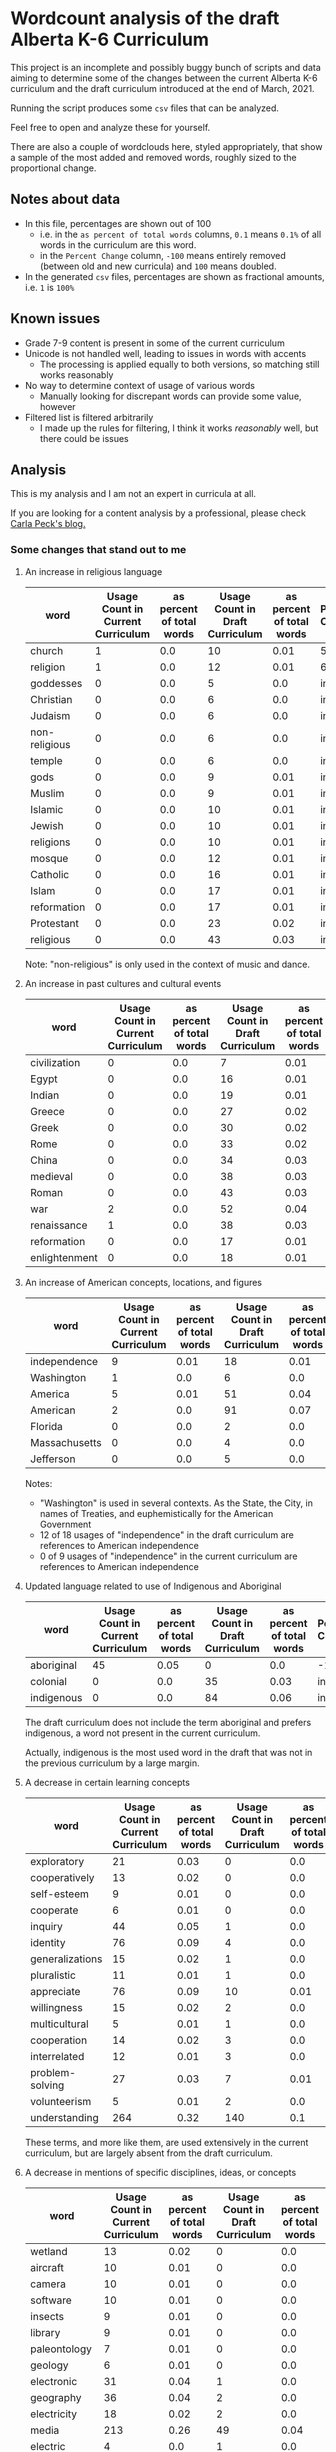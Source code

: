 * Wordcount analysis of the draft Alberta K-6 Curriculum

  This project is an incomplete and possibly buggy bunch of scripts and data aiming to determine some of the changes
  between the current Alberta K-6 curriculum and the draft curriculum introduced at the end of March, 2021.

  Running the script produces some ~csv~ files that can be analyzed.

  Feel free to open and analyze these for yourself.

  There are also a couple of wordclouds here, styled appropriately, that show a sample of the most added and removed
  words, roughly sized to the proportional change.

** Notes about data
   - In this file, percentages are shown out of 100
     - i.e. in the ~as percent of total words~ columns, ~0.1~ means ~0.1%~ of all words in the curriculum are this word.
     - in the ~Percent Change~ column, ~-100~ means entirely removed (between old and new curricula) and ~100~ means
       doubled.
   - In the generated ~csv~ files, percentages are shown as fractional amounts, i.e. ~1~ is ~100%~

** Known issues
   - Grade 7-9 content is present in some of the current curriculum
   - Unicode is not handled well, leading to issues in words with accents
     - The processing is applied equally to both versions, so matching still works reasonably
   - No way to determine context of usage of various words
     - Manually looking for discrepant words can provide some value, however
   - Filtered list is filtered arbitrarily
     - I made up the rules for filtering, I think it works /reasonably/ well, but there could be issues

** Analysis
   This is my analysis and I am not an expert in curricula at all.

   If you are looking for a content analysis by a professional, please check [[https://carlapeck.wordpress.com/][Carla Peck's blog.]]

*** Some changes that stand out to me
**** An increase in religious language
     | word          | Usage Count in Current Curriculum | as percent of total words | Usage Count in Draft Curriculum | as percent of total words | Percent Change |
     |---------------+-----------------------------------+---------------------------+---------------------------------+---------------------------+----------------|
     | church        |                                 1 |                       0.0 |                              10 |                      0.01 |         515.81 |
     | religion      |                                 1 |                       0.0 |                              12 |                      0.01 |         638.98 |
     | goddesses     |                                 0 |                       0.0 |                               5 |                       0.0 | infinity |
     | Christian     |                                 0 |                       0.0 |                               6 |                       0.0 | infinity |
     | Judaism       |                                 0 |                       0.0 |                               6 |                       0.0 | infinity |
     | non-religious |                                 0 |                       0.0 |                               6 |                       0.0 | infinity |
     | temple        |                                 0 |                       0.0 |                               6 |                       0.0 | infinity |
     | gods          |                                 0 |                       0.0 |                               9 |                      0.01 | infinity |
     | Muslim        |                                 0 |                       0.0 |                               9 |                      0.01 | infinity |
     | Islamic       |                                 0 |                       0.0 |                              10 |                      0.01 | infinity |
     | Jewish        |                                 0 |                       0.0 |                              10 |                      0.01 | infinity |
     | religions     |                                 0 |                       0.0 |                              10 |                      0.01 | infinity |
     | mosque        |                                 0 |                       0.0 |                              12 |                      0.01 | infinity |
     | Catholic      |                                 0 |                       0.0 |                              16 |                      0.01 | infinity |
     | Islam         |                                 0 |                       0.0 |                              17 |                      0.01 | infinity |
     | reformation   |                                 0 |                       0.0 |                              17 |                      0.01 | infinity |
     | Protestant    |                                 0 |                       0.0 |                              23 |                      0.02 | infinity |
     | religious     |                                 0 |                       0.0 |                              43 |                      0.03 | infinity |

     Note: "non-religious" is only used in the context of music and dance.

**** An increase in past cultures and cultural events
     | word          | Usage Count in Current Curriculum | as percent of total words | Usage Count in Draft Curriculum | as percent of total words | Percent Change |
     |---------------+-----------------------------------+---------------------------+---------------------------------+---------------------------+----------------|
     | civilization  |                                 0 |                       0.0 |                               7 |                      0.01 | infinity |
     | Egypt         |                                 0 |                       0.0 |                              16 |                      0.01 | infinity |
     | Indian        |                                 0 |                       0.0 |                              19 |                      0.01 | infinity |
     | Greece        |                                 0 |                       0.0 |                              27 |                      0.02 | infinity |
     | Greek         |                                 0 |                       0.0 |                              30 |                      0.02 | infinity |
     | Rome          |                                 0 |                       0.0 |                              33 |                      0.02 | infinity |
     | China         |                                 0 |                       0.0 |                              34 |                      0.03 | infinity |
     | medieval      |                                 0 |                       0.0 |                              38 |                      0.03 | infinity |
     | Roman         |                                 0 |                       0.0 |                              43 |                      0.03 | infinity |
     |---------------+-----------------------------------+---------------------------+---------------------------------+---------------------------+----------------|
     | war           |                                 2 |                       0.0 |                              52 |                      0.04 |        1501.12 |
     | renaissance   |                                 1 |                       0.0 |                              38 |                      0.03 |         2240.1 |
     | reformation   |                                 0 |                       0.0 |                              17 |                      0.01 | infinity |
     | enlightenment |                                 0 |                       0.0 |                              18 |                      0.01 | infinity |

**** An increase of American concepts, locations, and figures
     | word          | Usage Count in Current Curriculum | as percent of total words | Usage Count in Draft Curriculum | as percent of total words | Percent Change |
     |---------------+-----------------------------------+---------------------------+---------------------------------+---------------------------+----------------|
     | independence  |                                 9 |                      0.01 |                              18 |                      0.01 |          23.16 |
     | Washington    |                                 1 |                       0.0 |                               6 |                       0.0 |         269.49 |
     | America       |                                 5 |                      0.01 |                              51 |                      0.04 |         528.13 |
     | American      |                                 2 |                       0.0 |                              91 |                      0.07 |        2701.96 |
     | Florida       |                                 0 |                       0.0 |                               2 |                       0.0 | infinity |
     | Massachusetts |                                 0 |                       0.0 |                               4 |                       0.0 | infinity |
     | Jefferson     |                                 0 |                       0.0 |                               5 |                       0.0 | infinity |

     Notes:
     - "Washington" is used in several contexts. As the State, the City, in names of Treaties, and euphemistically for the American Government
     - 12 of 18 usages of "independence" in the draft curriculum are references to American independence
     - 0 of 9 usages of "independence" in the current curriculum are references to American independence

**** Updated language related to use of Indigenous and Aboriginal
     | word       | Usage Count in Current Curriculum | as percent of total words | Usage Count in Draft Curriculum | as percent of total words | Percent Change |
     |------------+-----------------------------------+---------------------------+---------------------------------+---------------------------+----------------|
     | aboriginal |                                45 |                      0.05 |                               0 |                       0.0 |         -100.0 |
     | colonial   |                                 0 |                       0.0 |                              35 |                      0.03 | infinity |
     | indigenous |                                 0 |                       0.0 |                              84 |                      0.06 | infinity |

     The draft curriculum does not include the term aboriginal and prefers indigenous, a word not present in the
     current curriculum.

     Actually, indigenous is the most used word in the draft that was not in the previous curriculum by a large margin.

**** A decrease in certain learning concepts
     | word            | Usage Count in Current Curriculum | as percent of total words | Usage Count in Draft Curriculum | as percent of total words | Percent Change |
     |-----------------+-----------------------------------+---------------------------+---------------------------------+---------------------------+----------------|
     | exploratory     |                                21 |                      0.03 |                               0 |                       0.0 |         -100.0 |
     | cooperatively   |                                13 |                      0.02 |                               0 |                       0.0 |         -100.0 |
     | self-esteem     |                                 9 |                      0.01 |                               0 |                       0.0 |         -100.0 |
     | cooperate       |                                 6 |                      0.01 |                               0 |                       0.0 |         -100.0 |
     | inquiry         |                                44 |                      0.05 |                               1 |                       0.0 |          -98.6 |
     | identity        |                                76 |                      0.09 |                               4 |                       0.0 |         -96.76 |
     | generalizations |                                15 |                      0.02 |                               1 |                       0.0 |         -95.89 |
     | pluralistic     |                                11 |                      0.01 |                               1 |                       0.0 |          -94.4 |
     | appreciate      |                                76 |                      0.09 |                              10 |                      0.01 |          -91.9 |
     | willingness     |                                15 |                      0.02 |                               2 |                       0.0 |         -91.79 |
     | multicultural   |                                 5 |                      0.01 |                               1 |                       0.0 |         -87.68 |
     | cooperation     |                                14 |                      0.02 |                               3 |                       0.0 |          -86.8 |
     | interrelated    |                                12 |                      0.01 |                               3 |                       0.0 |          -84.6 |
     | problem-solving |                                27 |                      0.03 |                               7 |                      0.01 |         -84.03 |
     | volunteerism    |                                 5 |                      0.01 |                               2 |                       0.0 |         -75.37 |
     | understanding   |                               264 |                      0.32 |                             140 |                       0.1 |         -67.34 |

     These terms, and more like them, are used extensively in the current curriculum, but are largely absent from the
     draft curriculum.

**** A decrease in mentions of specific disciplines, ideas, or concepts
     | word           | Usage Count in Current Curriculum | as percent of total words | Usage Count in Draft Curriculum | as percent of total words | Percent Change |
     |----------------+-----------------------------------+---------------------------+---------------------------------+---------------------------+----------------|
     | wetland        |                                13 |                      0.02 |                               0 |                       0.0 |         -100.0 |
     | aircraft       |                                10 |                      0.01 |                               0 |                       0.0 |         -100.0 |
     | camera         |                                10 |                      0.01 |                               0 |                       0.0 |         -100.0 |
     | software       |                                10 |                      0.01 |                               0 |                       0.0 |         -100.0 |
     | insects        |                                 9 |                      0.01 |                               0 |                       0.0 |         -100.0 |
     | library        |                                 9 |                      0.01 |                               0 |                       0.0 |         -100.0 |
     | paleontology   |                                 7 |                      0.01 |                               0 |                       0.0 |         -100.0 |
     | geology        |                                 6 |                      0.01 |                               0 |                       0.0 |         -100.0 |
     | electronic     |                                31 |                      0.04 |                               1 |                       0.0 |         -98.01 |
     | geography      |                                36 |                      0.04 |                               2 |                       0.0 |         -96.58 |
     | electricity    |                                18 |                      0.02 |                               2 |                       0.0 |         -93.16 |
     | media          |                               213 |                      0.26 |                              49 |                      0.04 |         -85.83 |
     | electric       |                                 4 |                       0.0 |                               1 |                       0.0 |          -84.6 |
     | multimedia     |                                 6 |                      0.01 |                               2 |                       0.0 |         -79.47 |
     | technology     |                                55 |                      0.07 |                              19 |                      0.01 |         -78.73 |
     | technological  |                                 8 |                      0.01 |                               3 |                       0.0 |         -76.91 |
     | sustainability |                                 6 |                      0.01 |                               3 |                       0.0 |         -69.21 |
